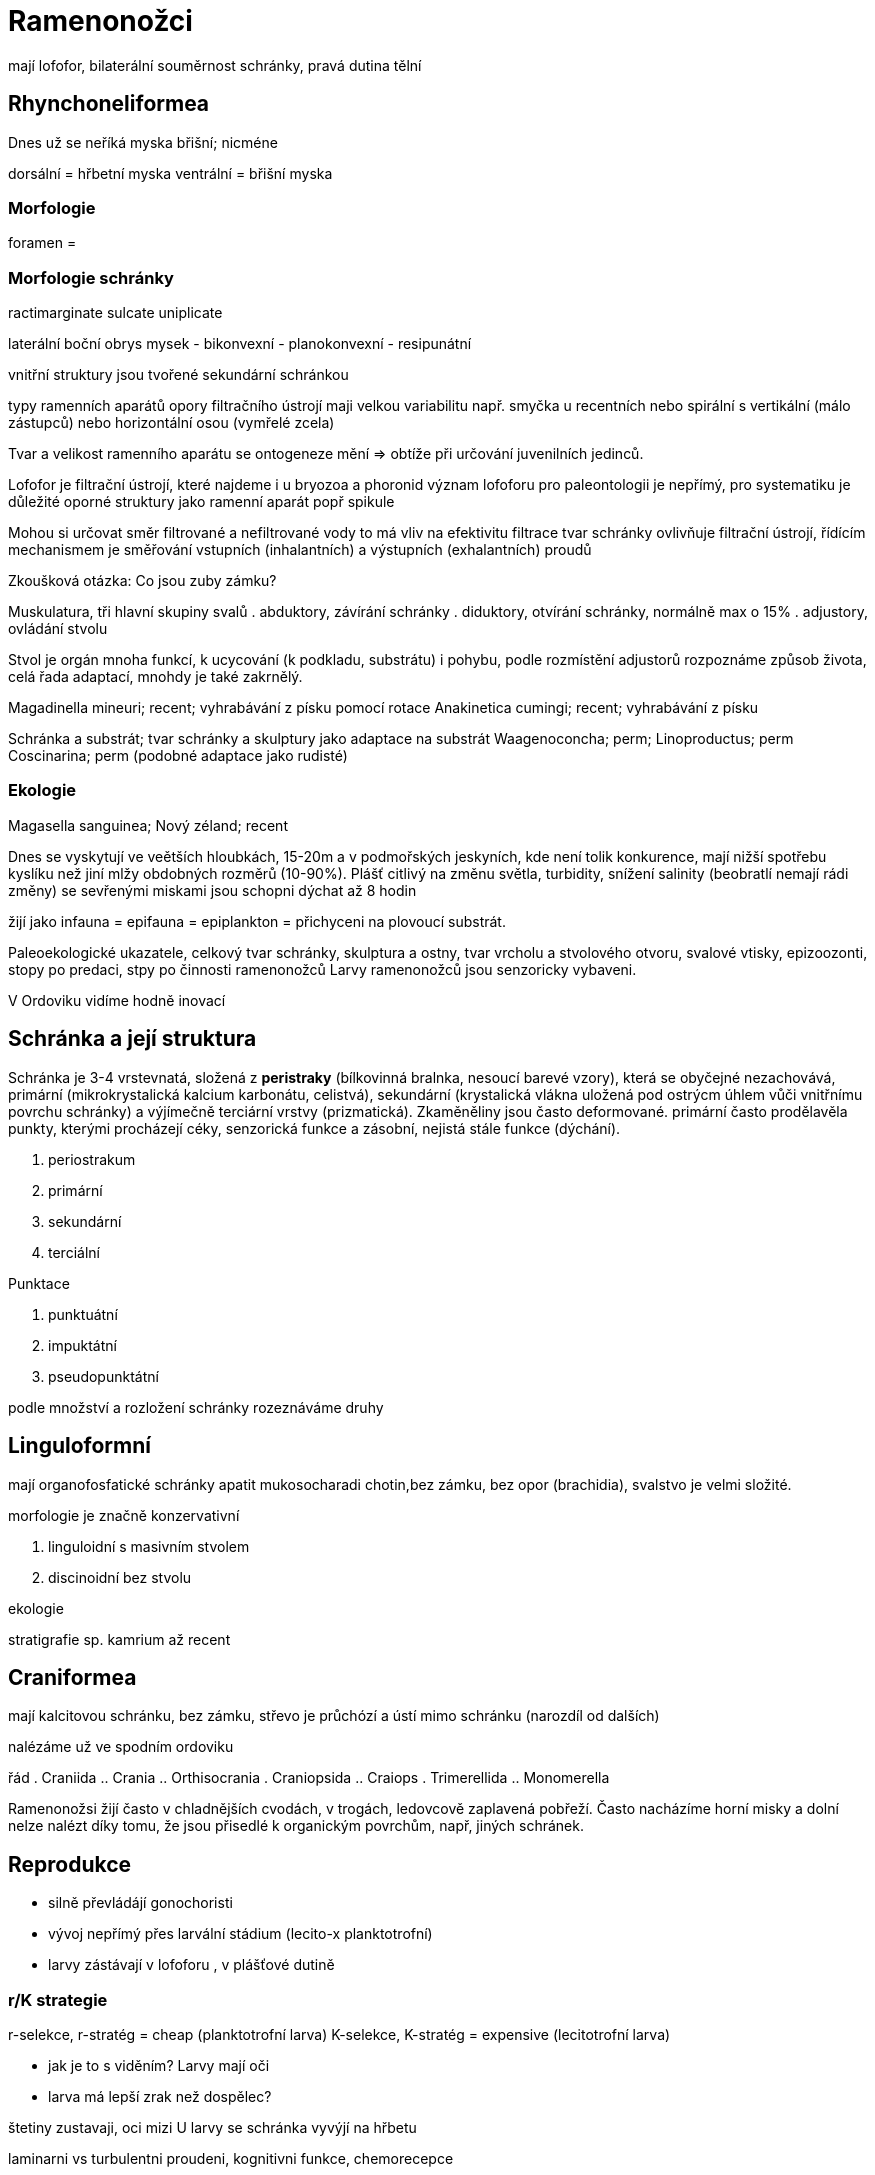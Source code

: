 = Ramenonožci

mají lofofor, bilaterální souměrnost schránky,
pravá dutina tělní

== Rhynchoneliformea

Dnes už se neříká myska břišní; nicméne

dorsální = hřbetní myska
ventrální = břišní myska

=== Morfologie

foramen = 

=== Morfologie schránky 

ractimarginate
sulcate
uniplicate

laterální boční obrys mysek
- bikonvexní
- planokonvexní
- resipunátní

vnitřní struktury jsou tvořené sekundární schránkou

typy ramenních aparátů
opory filtračního ústrojí maji velkou variabilitu 
např. smyčka u recentních nebo spirální s vertikální (málo zástupců) nebo horizontální osou (vymřelé zcela) 

Tvar a velikost ramenního aparátu se  ontogeneze mění => obtíže při určování juvenilních jedinců.

Lofofor je filtrační ústrojí, které najdeme i u bryozoa a phoronid
význam lofoforu pro paleontologii je nepřímý, pro systematiku 
je důležité oporné struktury jako ramenní aparát popř spikule

Mohou si určovat směr filtrované  a nefiltrované vody
to má vliv na efektivitu filtrace
tvar schránky ovlivňuje filtrační ústrojí, řídícím mechanismem je směřování
vstupních (inhalantních) a výstupních (exhalantních) proudů

Zkoušková otázka: Co jsou zuby zámku?

Muskulatura, tři hlavní skupiny svalů
. abduktory, závírání schránky
. diduktory, otvírání schránky, normálně max o 15%
. adjustory, ovládání stvolu

Stvol je orgán mnoha funkcí, k ucycování (k podkladu, substrátu) i pohybu, podle rozmístění adjustorů rozpoznáme způsob života, celá řada adaptací, mnohdy je také zakrnělý.

Magadinella mineuri; recent; vyhrabávání z písku pomocí rotace
Anakinetica cumingi; recent; vyhrabávání z písku 

Schránka a substrát; tvar schránky a skulptury jako adaptace na substrát
Waagenoconcha; perm;
Linoproductus; perm
Coscinarina; perm (podobné adaptace jako rudisté)

=== Ekologie

Magasella sanguinea; Nový zéland; recent


Dnes se vyskytují ve veětších hloubkách, 15-20m a v podmořských jeskyních, kde není tolik konkurence, mají nižší spotřebu kyslíku než jiní mlžy obdobných rozměrů (10-90%). Plášť citlivý na změnu světla, turbidity, snížení salinity (beobratlí nemají rádi změny)
se sevřenými miskami jsou schopni dýchat až 8 hodin


žijí jako 
infauna = 
epifauna = 
epiplankton = přichyceni na plovoucí substrát.

Paleoekologické ukazatele, celkový tvar schránky, skulptura a ostny, tvar vrcholu a stvolového otvoru, svalové vtisky, epizoozonti, stopy po predaci, stpy po činnosti ramenonožců
Larvy ramenonožců jsou senzoricky vybaveni.

V Ordoviku vidíme hodně inovací 

== Schránka a její struktura

Schránka je 3-4 vrstevnatá, složená z *peristraky* (bílkovinná bralnka, nesoucí barevé vzory), která se obyčejné nezachovává, primární (mikrokrystalická kalcium karbonátu, celistvá), sekundární (krystalická vlákna uložená pod ostrýcm úhlem vůči vnitřnímu povrchu schránky) a výjímečně terciární vrstvy (prizmatická). Zkaměněliny jsou často deformované. primární často prodělavěla punkty, kterými procházejí céky, senzorická funkce a zásobní, nejistá stále funkce (dýchání).

. periostrakum
. primární
. sekundární
. terciální

Punktace

. punktuátní
. impuktátní
. pseudopunktátní

podle množství a rozložení schránky rozeznáváme druhy

== Linguloformní

mají organofosfatické schránky apatit mukosocharadi chotin,bez zámku, bez opor (brachidia), svalstvo je velmi složité. 

morfologie je značně konzervativní 

. linguloidní s masivním stvolem
. discinoidní bez stvolu

ekologie

stratigrafie sp. kamrium až recent

== Craniformea

mají kalcitovou schránku, bez zámku, střevo je průchózí a ústí mimo schránku (narozdíl od dalších)

nalézáme už ve spodním ordoviku

řád 
. Craniida
.. Crania
.. Orthisocrania
. Craniopsida
.. Craiops
. Trimerellida
.. Monomerella

Ramenonožsi žijí často v chladnějších cvodách, v trogách, ledovcově zaplavená pobřeží. Často nacházíme horní misky a dolní nelze nalézt díky tomu, že jsou přisedlé k organickým povrchům, např, jiných schránek.

== Reprodukce


* silně převládájí gonochoristi
* vývoj nepřímý přes larvální stádium (lecito-x planktotrofní)
* larvy zástávají v lofoforu , v plášťové dutině

=== r/K strategie

r-selekce, r-stratég = cheap (planktotrofní larva)
K-selekce, K-stratég = expensive (lecitotrofní larva)


- jak je to s viděním? Larvy mají oči
- larva má lepší zrak než dospělec?



štetiny zustavaji, oci mizi
U larvy se schránka vyvýjí na hřbetu


laminarni vs turbulentni proudeni, kognitivni funkce, chemorecepce

== Původ, vztahy, vývoj

staré rozdělení na skupinu Lophohorata, rozdělení podle 
toho, že mají lofofor
vs

fylogenetika

A
. Brachiozoa
.. Phoronida
.. Brachiopoda (monofyletičtí)

B:
.. "Articulata"
.. "Inarticulata"

staré členeí na artikulata = mají zámek (dnes linchoneridea) a inartikulata

Znovu se to vrací na toto dělení viz varianta B.


Jaký je původ ramenonožců? nevíme, ale bjevují se ve spodním kambriu.
Peleontologická zkušenost sedí s molekulárním výpočtem.

sesilní Halkeridi (Halkieria) ? zkrácení a přehnutí; u všech je prohnutá do U a ústí u plášťové dutiny.

== Kmen brachiopoda "Bráchové" v historii 

Kambrium až recent ukazuje, že dochází k výrazné redukci druhů. Na hranici P/T, kdy dochází k velkému vymírání na úrovni čeledí, vydíme, že variabilita se drží na nízké úrovni. V devonu a permu vidíme vrcholy


Většina ramonožců má barevné vzory nebo přechody, paprsčité, rozbíhavé, přechody mezi fialovou, okrovou.

== Phoronoid Chapadlovky

